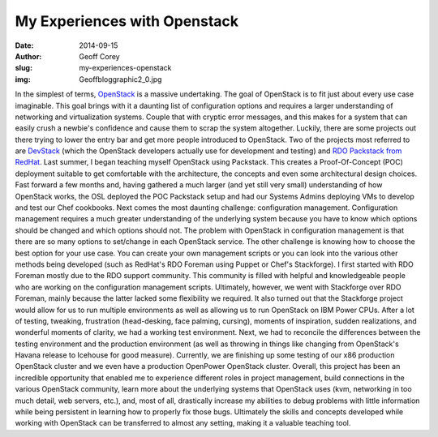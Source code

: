 My Experiences with Openstack
=============================
:date: 2014-09-15
:author: Geoff Corey
:slug: my-experiences-openstack
:img: Geoffbloggraphic2_0.jpg

In the simplest of terms, `OpenStack`_ is a massive undertaking. The goal of
OpenStack is to fit just about every use case imaginable. This goal brings with
it a daunting list of configuration options and requires a larger understanding
of networking and virtualization systems. Couple that with cryptic error
messages, and this makes for a system that can easily crush a newbie's
confidence and cause them to scrap the system altogether. Luckily, there are
some projects out there trying to lower the entry bar and get more people
introduced to OpenStack. Two of the projects most referred to are `DevStack`_
(which the OpenStack developers actually use for development and testing) and
`RDO Packstack from RedHat`_. Last summer, I began teaching myself OpenStack
using Packstack. This creates a Proof-Of-Concept (POC) deployment suitable to
get comfortable with the architecture, the concepts and even some architectural
design choices. Fast forward a few months and, having gathered a much larger
(and yet still very small) understanding of how OpenStack works, the OSL
deployed the POC Packstack setup and had our Systems Admins deploying VMs to
develop and test our Chef cookbooks. Next comes the most daunting challenge:
configuration management. Configuration management requires a much greater
understanding of the underlying system because you have to know which options
should be changed and which options should not. The problem with OpenStack in
configuration management is that there are so many options to set/change in each
OpenStack service. The other challenge is knowing how to choose the best option
for your use case. You can create your own management scripts or you can look
into the various other methods being developed (such as RedHat's RDO Foreman
using Puppet or Chef's Stackforge). I first started with RDO Foreman mostly due
to the RDO support community. This community is filled with helpful and
knowledgeable people who are working on the configuration management scripts.
Ultimately, however, we went with Stackforge over RDO Foreman, mainly because
the latter lacked some flexibility we required. It also turned out that the
Stackforge project would allow for us to run multiple environments as well as
allowing us to run OpenStack on IBM Power CPUs. After a lot of testing,
tweaking, frustration (head-desking, face palming, cursing), moments of
inspiration, sudden realizations, and wonderful moments of clarity, we had a
working test environment. Next, we had to reconcile the differences between the
testing environment and the production environment (as well as throwing in
things like changing from OpenStack's Havana release to Icehouse for good
measure). Currently, we are finishing up some testing of our x86 production
OpenStack cluster and we even have a production OpenPower OpenStack cluster.
Overall, this project has been an incredible opportunity that enabled me to
experience different roles in project management, build connections in the
various OpenStack community, learn more about the underlying systems that
OpenStack uses (kvm, networking in too much detail, web servers, etc.), and,
most of all, drastically increase my abilities to debug problems with little
information while being persistent in learning how to properly fix those bugs.
Ultimately the skills and concepts developed while working with OpenStack can
be transferred to almost any setting, making it a valuable teaching tool.

.. _OpenStack: http://www.openstack.org/
.. _DevStack: http://devstack.org/
.. _RDO Packstack from RedHat: https://openstack.redhat.com/Quickstart
